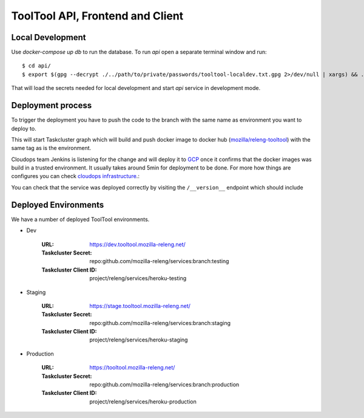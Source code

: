 ToolTool API, Frontend and Client
---------------------------------


Local Development
^^^^^^^^^^^^^^^^^

Use `docker-compose up db` to run the database. To run `api` open a separate
terminal window and run::

    $ cd api/
    $ export $(gpg --decrypt ./../path/to/private/passwords/tooltool-localdev.txt.gpg 2>/dev/null | xargs) && ./dev run

That will load the secrets needed for local development and start `api` service
in development mode.


Deployment process
^^^^^^^^^^^^^^^^^^

To trigger the deployment you have to push the code to the branch with the same
name as environment you want to deploy to.

This will start Taskcluster graph which will build and push docker
image to docker hub (`mozilla/releng-tooltool`_) with the same tag as is the
environment.

Cloudops team Jenkins is listening for the change and will deploy it to `GCP`_
once it confirms that the docker images was build in a trusted environment. It
usually takes around 5min for deployment to be done. For more how things are 
configures you can check `cloudops infrastructure`_.:

You can check that the service was deployed correctly by visiting the
``/__version__`` endpoint which should include

.. _`GCP`: https://cloud.google.com
.. _`mozilla/releng-tooltool`: https://hub.docker.com/r/mozilla/releng-tooltool
.. _`cloudops infrastructure`: https://github.com/mozilla-services/cloudops-infra/tree/master/projects/relengapi/


Deployed Environments
^^^^^^^^^^^^^^^^^^^^^

We have a number of deployed ToolTool environments.

- Dev

   :URL: https://dev.tooltool.mozilla-releng.net/
   :Taskcluster Secret: repo:github.com/mozilla-releng/services:branch:testing
   :Taskcluster Client ID: project/releng/services/heroku-testing


- Staging

   :URL: https://stage.tooltool.mozilla-releng.net/
   :Taskcluster Secret: repo:github.com/mozilla-releng/services:branch:staging
   :Taskcluster Client ID: project/releng/services/heroku-staging

- Production

   :URL: https://tooltool.mozilla-releng.net/
   :Taskcluster Secret: repo:github.com/mozilla-releng/services:branch:production
   :Taskcluster Client ID: project/releng/services/heroku-production
